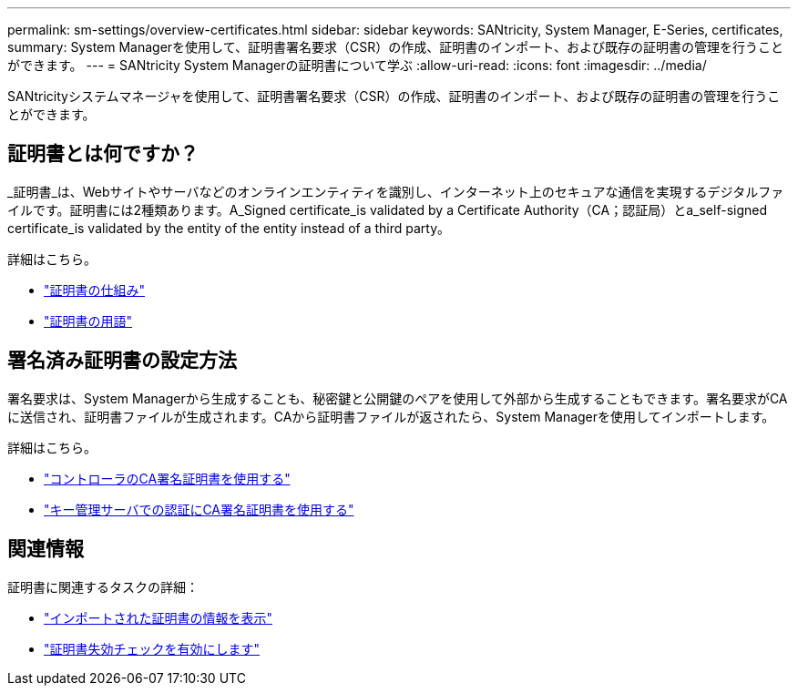 ---
permalink: sm-settings/overview-certificates.html 
sidebar: sidebar 
keywords: SANtricity, System Manager, E-Series, certificates, 
summary: System Managerを使用して、証明書署名要求（CSR）の作成、証明書のインポート、および既存の証明書の管理を行うことができます。 
---
= SANtricity System Managerの証明書について学ぶ
:allow-uri-read: 
:icons: font
:imagesdir: ../media/


[role="lead"]
SANtricityシステムマネージャを使用して、証明書署名要求（CSR）の作成、証明書のインポート、および既存の証明書の管理を行うことができます。



== 証明書とは何ですか？

_証明書_は、Webサイトやサーバなどのオンラインエンティティを識別し、インターネット上のセキュアな通信を実現するデジタルファイルです。証明書には2種類あります。A_Signed certificate_is validated by a Certificate Authority（CA；認証局）とa_self-signed certificate_is validated by the entity of the entity instead of a third party。

詳細はこちら。

* link:how-certificates-work-sam.html["証明書の仕組み"]
* link:certificate-terminology.html["証明書の用語"]




== 署名済み証明書の設定方法

署名要求は、System Managerから生成することも、秘密鍵と公開鍵のペアを使用して外部から生成することもできます。署名要求がCAに送信され、証明書ファイルが生成されます。CAから証明書ファイルが返されたら、System Managerを使用してインポートします。

詳細はこちら。

* link:use-ca-signed-certificates-for-controllers.html["コントローラのCA署名証明書を使用する"]
* link:use-ca-signed-certificates-for-authentication-with-a-key-management-server.html["キー管理サーバでの認証にCA署名証明書を使用する"]




== 関連情報

証明書に関連するタスクの詳細：

* link:view-imported-certificates.html["インポートされた証明書の情報を表示"]
* link:enable-certificate-revocation-checking.html["証明書失効チェックを有効にします"]

